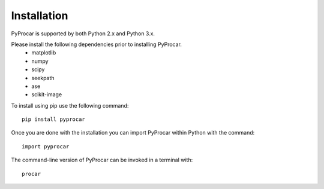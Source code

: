 Installation
============
PyProcar is supported by both Python 2.x and Python 3.x. 

Please install the following dependencies prior to installing PyProcar. 
	* matplotlib 
	* numpy 
	* scipy 
	* seekpath 
	* ase 
	* scikit-image

To install using pip use the following command::
	
	pip install pyprocar

Once you are done with the installation you can import PyProcar within Python with the command::

	import pyprocar

The command-line version of PyProcar can be invoked in a terminal with::
    
    procar	